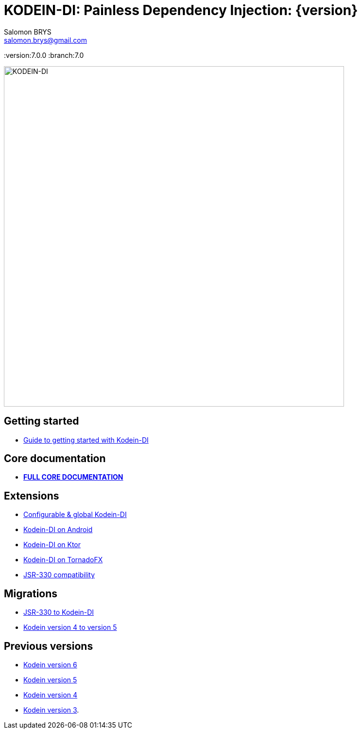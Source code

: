 = KODEIN-DI: Painless Dependency Injection: {version}
Salomon BRYS <salomon.brys@gmail.com>
:version:7.0.0
:branch:7.0

image::https://raw.githubusercontent.com/Kodein-Framework/Kodein-DI/{branch}/Kodein-DI-logo.png[KODEIN-DI, 700]

== Getting started

- https://kodein.org/Kodein-DI/?{branch}/getting-started[Guide to getting started with Kodein-DI]


== Core documentation

- *https://kodein.org/Kodein-DI/?{branch}/core[FULL CORE DOCUMENTATION]*


== Extensions

- https://kodein.org/Kodein-DI/?{branch}/configurable[Configurable & global Kodein-DI]
- https://kodein.org/Kodein-DI/?{branch}/android[Kodein-DI on Android]
- https://kodein.org/Kodein-DI/?{branch}/ktor[Kodein-DI on Ktor]
- https://kodein.org/Kodein-DI/?{branch}/tornadofx[Kodein-DI on TornadoFX]
- https://kodein.org/Kodein-DI/?{branch}/jsr330[JSR-330 compatibility]


== Migrations

- https://kodein.org/Kodein-DI/?{branch}/migration-j2k[JSR-330 to Kodein-DI]
- https://kodein.org/Kodein-DI/?{branch}/migration-4to5[Kodein version 4 to version 5]


== Previous versions

- https://kodein.org/Kodein-DI/?6.5[Kodein version 6]
- https://kodein.org/Kodein-DI/?5.3[Kodein version 5]
- https://kodein.org/Kodein-DI/?4.1[Kodein version 4]
- https://kodein.org/Kodein-DI/?3.4[Kodein version 3].
